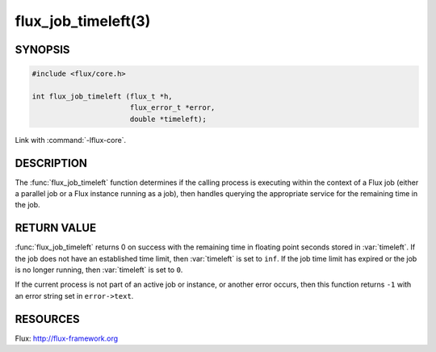 ====================
flux_job_timeleft(3)
====================

.. default-domain:: c

SYNOPSIS
========

.. code-block:: c

   #include <flux/core.h>

   int flux_job_timeleft (flux_t *h,
                          flux_error_t *error,
                          double *timeleft);

Link with :command:`-lflux-core`.

DESCRIPTION
===========

The :func:`flux_job_timeleft` function determines if the calling process
is executing within the context of a Flux job (either a parallel job or
a Flux instance running as a job), then handles querying the appropriate
service for the remaining time in the job.

RETURN VALUE
============

:func:`flux_job_timeleft` returns 0 on success with the remaining time in
floating point seconds stored in :var:`timeleft`. If the job does not have
an established time limit, then :var:`timeleft` is set to ``inf``. If the job
time limit has expired or the job is no longer running, then :var:`timeleft`
is set to ``0``.

If the current process is not part of an active job or instance, or another
error occurs, then this function returns ``-1`` with an error string set in
``error->text``.

RESOURCES
=========

Flux: http://flux-framework.org
